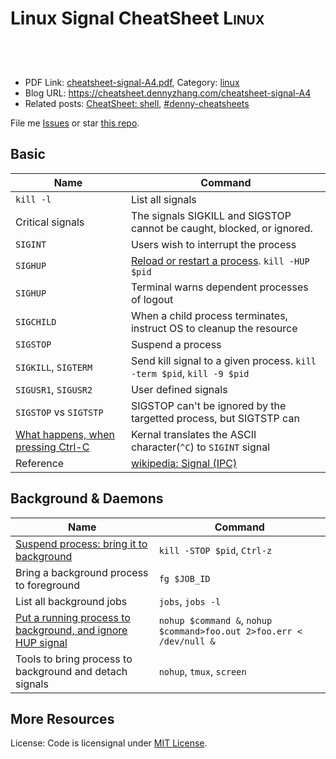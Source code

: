 * Linux Signal CheatSheet                                             :Linux:
:PROPERTIES:
:type:     tool
:export_file_name: cheatsheet-signal-A4.pdf
:END:

#+BEGIN_HTML
<a href="https://github.com/dennyzhang/cheatsheet.dennyzhang.com/tree/master/cheatsheet-signal-A4"><img align="right" width="200" height="183" src="https://www.dennyzhang.com/wp-content/uploads/denny/watermark/github.png" /></a>
<div id="the whole thing" style="overflow: hidden;">
<div style="float: left; padding: 5px"> <a href="https://www.linkedin.com/in/dennyzhang001"><img src="https://www.dennyzhang.com/wp-content/uploads/sns/linkedin.png" alt="linkedin" /></a></div>
<div style="float: left; padding: 5px"><a href="https://github.com/dennyzhang"><img src="https://www.dennyzhang.com/wp-content/uploads/sns/github.png" alt="github" /></a></div>
<div style="float: left; padding: 5px"><a href="https://www.dennyzhang.com/slack" target="_blank" rel="nofollow"><img src="https://www.dennyzhang.com/wp-content/uploads/sns/slack.png" alt="slack"/></a></div>
</div>

<br/><br/>
<a href="http://makeapullrequest.com" target="_blank" rel="nofollow"><img src="https://img.shields.io/badge/PRs-welcome-brightgreen.svg" alt="PRs Welcome"/></a>
#+END_HTML

- PDF Link: [[https://github.com/dennyzhang/cheatsheet.dennyzhang.com/blob/master/cheatsheet-signal-A4/cheatsheet-signal-A4.pdf][cheatsheet-signal-A4.pdf]], Category: [[https://cheatsheet.dennyzhang.com/category/linux/][linux]]
- Blog URL: https://cheatsheet.dennyzhang.com/cheatsheet-signal-A4
- Related posts: [[https://cheatsheet.dennyzhang.com/cheatsheet-shell-A4][CheatSheet: shell]], [[https://github.com/topics/denny-cheatsheets][#denny-cheatsheets]]

File me [[https://github.com/dennyzhang/cheatsheet.dennyzhang.com/issues][Issues]] or star [[https://github.com/dennyzhang/cheatsheet.dennyzhang.com][this repo]].
** Basic
| Name                               | Command                                                                |
|------------------------------------+------------------------------------------------------------------------|
| =kill -l=                          | List all signals                                                       |
| Critical signals                   | The signals SIGKILL and SIGSTOP cannot be caught, blocked, or ignored. |
| =SIGINT=                           | Users wish to interrupt the process                                    |
| =SIGHUP=                           | [[https://stackoverflow.com/questions/19052354/sighup-for-reloading-configuration][Reload or restart a process]]. =kill -HUP $pid=                          |
| =SIGHUP=                           | Terminal warns dependent processes of logout                           |
| =SIGCHILD=                         | When a child process terminates, instruct OS to cleanup the resource   |
| =SIGSTOP=                          | Suspend a process                                                      |
| =SIGKILL=, =SIGTERM=               | Send kill signal to a given process. =kill -term $pid=, =kill -9 $pid= |
| =SIGUSR1=, =SIGUSR2=               | User defined signals                                                   |
| =SIGSTOP= vs =SIGTSTP=             | SIGSTOP can't be ignored by the targetted process, but SIGTSTP can     |
| [[https://stackoverflow.com/questions/45993444/in-detail-what-happens-when-you-press-ctrl-c-in-a-terminal][What happens, when pressing Ctrl-C]] | Kernal translates the ASCII character(=^C=) to =SIGINT= signal         |
| Reference                          | [[https://en.wikipedia.org/wiki/Signal_(IPC)#POSIX_signals][wikipedia: Signal (IPC)]]                                                |

** Background & Daemons
| Name                                                       | Command                                                              |
|------------------------------------------------------------+----------------------------------------------------------------------|
| [[https://www.thegeekstuff.com/2010/05/unix-background-job/][Suspend process: bring it to background]]                    | =kill -STOP $pid=, =Ctrl-z=                                          |
| Bring a background process to foreground                   | =fg $JOB_ID=                                                         |
| List all background jobs                                   | =jobs=, =jobs -l=                                                    |
| [[https://en.wikipedia.org/wiki/Nohup][Put a running process to background, and ignore HUP signal]] | =nohup $command &=, =nohup $command>foo.out 2>foo.err < /dev/null &= |
| Tools to bring process to background and detach signals    | =nohup=, =tmux=, =screen=                                            |

** More Resources
License: Code is licensignal under [[https://www.dennyzhang.com/wp-content/mit_license.txt][MIT License]].

* org-mode configuration                                           :noexport:
#+STARTUP: overview customtime noalign logdone showall
#+DESCRIPTION: 
#+KEYWORDS: 
#+LATEX_HEADER: \usepackage[margin=0.6in]{geometry}
#+LaTeX_CLASS_OPTIONS: [8pt]
#+LATEX_HEADER: \usepackage[english]{babel}
#+LATEX_HEADER: \usepackage{lastpage}
#+LATEX_HEADER: \usepackage{fancyhdr}
#+LATEX_HEADER: \pagestyle{fancy}
#+LATEX_HEADER: \fancyhf{}
#+LATEX_HEADER: \rhead{Updated: \today}
#+LATEX_HEADER: \rfoot{\thepage\ of \pageref{LastPage}}
#+LATEX_HEADER: \lfoot{\href{https://github.com/dennyzhang/cheatsheet.dennyzhang.com/tree/master/cheatsheet-signal-A4}{GitHub: https://github.com/dennyzhang/cheatsheet.dennyzhang.com/tree/master/cheatsheet-signal-A4}}
#+LATEX_HEADER: \lhead{\href{https://cheatsheet.dennyzhang.com/cheatsheet-slack-A4}{Blog URL: https://cheatsheet.dennyzhang.com/cheatsheet-signal-A4}}
#+AUTHOR: Denny Zhang
#+EMAIL:  denny@dennyzhang.com
#+TAGS: noexport(n)
#+PRIORITIES: A D C
#+OPTIONS:   H:3 num:t toc:nil \n:nil @:t ::t |:t ^:t -:t f:t *:t <:t
#+OPTIONS:   TeX:t LaTeX:nil skip:nil d:nil todo:t pri:nil tags:not-in-toc
#+EXPORT_EXCLUDE_TAGS: exclude noexport
#+SEQ_TODO: TODO HALF ASSIGN | DONE BYPASS DELEGATE CANCELED DEFERRED
#+LINK_UP:   
#+LINK_HOME: 
* TODO background processes are related to a specific terminal/screen :noexport:
jobs
* #  --8<-------------------------- separator ------------------------>8-- :noexport:
* TODO SIGVTALRM                                                   :noexport:
* TODO SIGSTOP and SIGCONT                                         :noexport:
* TODO SIGSTOP and SIGSTP                                          :noexport:
* TODO SIGABRT                                                     :noexport:
* TODO SIGBUS                                                      :noexport:
* #  --8<-------------------------- separator ------------------------>8-- :noexport:
* TODO What happens if press Ctrl+C                                :noexport:
